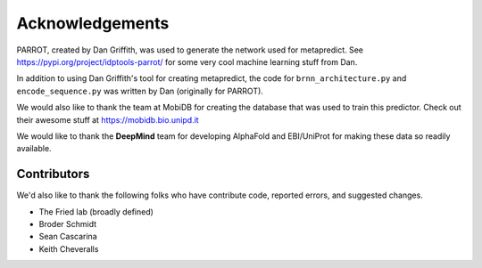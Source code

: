 Acknowledgements
=================

PARROT, created by Dan Griffith, was used to generate the network used for metapredict. See https://pypi.org/project/idptools-parrot/ for some very cool machine learning stuff from Dan.

In addition to using Dan Griffith's tool for creating metapredict, the code for ``brnn_architecture.py`` and ``encode_sequence.py`` was written by Dan (originally for PARROT). 

We would also like to thank the team at MobiDB for creating the database that was used to train this predictor. Check out their awesome stuff at https://mobidb.bio.unipd.it

We would like to thank the **DeepMind** team for developing AlphaFold and EBI/UniProt for making these data so readily available.


Contributors 
---------------

We'd also like to thank the following folks who have contribute code, reported errors, and suggested changes.

* The Fried lab (broadly defined)
* Broder Schmidt 
* Sean Cascarina
* Keith Cheveralls

